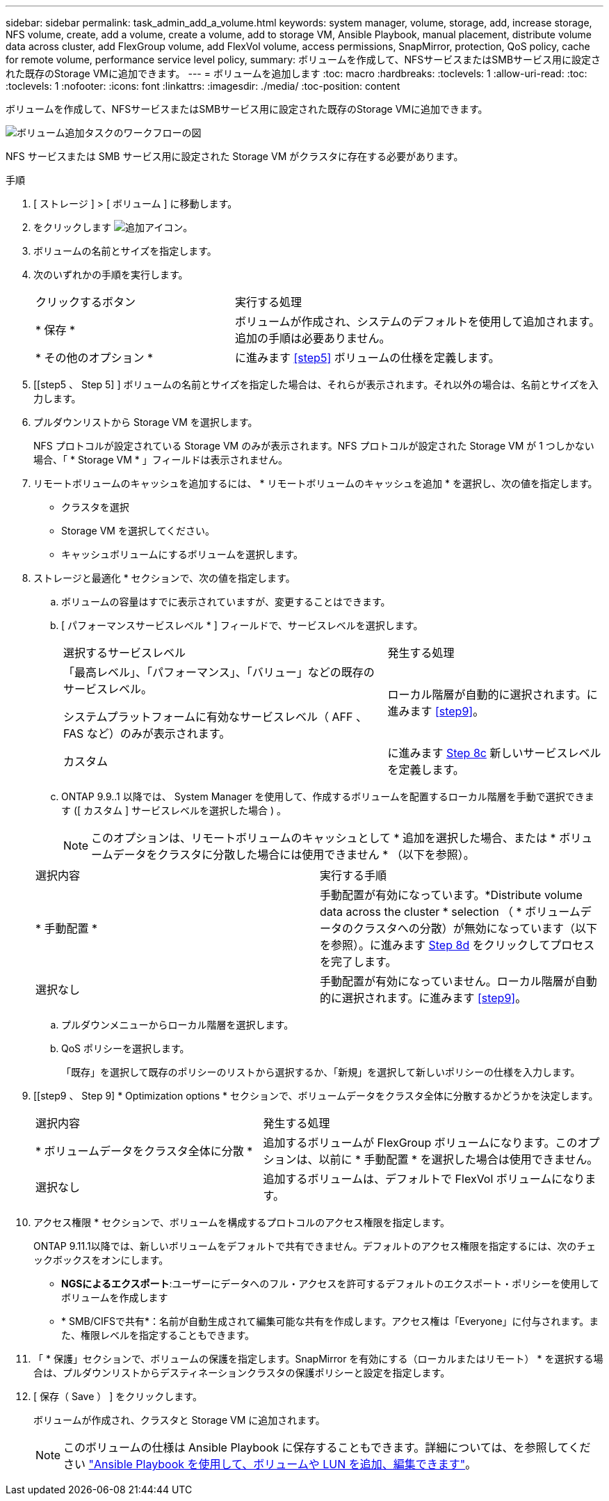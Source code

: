 ---
sidebar: sidebar 
permalink: task_admin_add_a_volume.html 
keywords: system manager, volume, storage, add, increase storage, NFS volume, create, add a volume, create a volume, add to storage VM, Ansible Playbook, manual placement, distribute volume data across cluster, add FlexGroup volume, add FlexVol volume, access permissions, SnapMirror, protection, QoS policy, cache for remote volume, performance service level policy, 
summary: ボリュームを作成して、NFSサービスまたはSMBサービス用に設定された既存のStorage VMに追加できます。 
---
= ボリュームを追加します
:toc: macro
:hardbreaks:
:toclevels: 1
:allow-uri-read: 
:toc: 
:toclevels: 1
:nofooter: 
:icons: font
:linkattrs: 
:imagesdir: ./media/
:toc-position: content


[role="lead"]
ボリュームを作成して、NFSサービスまたはSMBサービス用に設定された既存のStorage VMに追加できます。

image:workflow_admin_add_a_volume.gif["ボリューム追加タスクのワークフローの図"]

NFS サービスまたは SMB サービス用に設定された Storage VM がクラスタに存在する必要があります。

.手順
. [ ストレージ ] > [ ボリューム ] に移動します。
. をクリックします image:icon_add.gif["追加アイコン"]。
. ボリュームの名前とサイズを指定します。
. 次のいずれかの手順を実行します。
+
[cols="35,65"]
|===


| クリックするボタン | 実行する処理 


| * 保存 * | ボリュームが作成され、システムのデフォルトを使用して追加されます。追加の手順は必要ありません。 


| * その他のオプション * | に進みます <<step5>> ボリュームの仕様を定義します。 
|===
. [[step5 、 Step 5] ] ボリュームの名前とサイズを指定した場合は、それらが表示されます。それ以外の場合は、名前とサイズを入力します。
. プルダウンリストから Storage VM を選択します。
+
NFS プロトコルが設定されている Storage VM のみが表示されます。NFS プロトコルが設定された Storage VM が 1 つしかない場合、「 * Storage VM * 」フィールドは表示されません。

. リモートボリュームのキャッシュを追加するには、 * リモートボリュームのキャッシュを追加 * を選択し、次の値を指定します。
+
** クラスタを選択
** Storage VM を選択してください。
** キャッシュボリュームにするボリュームを選択します。


. ストレージと最適化 * セクションで、次の値を指定します。
+
.. ボリュームの容量はすでに表示されていますが、変更することはできます。
.. [ パフォーマンスサービスレベル * ] フィールドで、サービスレベルを選択します。
+
[cols="60,40"]
|===


| 選択するサービスレベル | 発生する処理 


 a| 
「最高レベル」、「パフォーマンス」、「バリュー」などの既存のサービスレベル。

システムプラットフォームに有効なサービスレベル（ AFF 、 FAS など）のみが表示されます。
| ローカル階層が自動的に選択されます。に進みます <<step9>>。 


| カスタム | に進みます <<step8c>> 新しいサービスレベルを定義します。 
|===
.. [[step8c, Step 8c]] ONTAP 9.9..1 以降では、 System Manager を使用して、作成するボリュームを配置するローカル階層を手動で選択できます ([ カスタム ] サービスレベルを選択した場合 ) 。
+

NOTE: このオプションは、リモートボリュームのキャッシュとして * 追加を選択した場合、または * ボリュームデータをクラスタに分散した場合には使用できません * （以下を参照）。

+
|===


| 選択内容 | 実行する手順 


| * 手動配置 * | 手動配置が有効になっています。*Distribute volume data across the cluster * selection （ * ボリュームデータのクラスタへの分散）が無効になっています（以下を参照）。に進みます <<step8d>> をクリックしてプロセスを完了します。 


| 選択なし | 手動配置が有効になっていません。ローカル階層が自動的に選択されます。に進みます <<step9>>。 
|===
.. [[step8d, Step 8d]] プルダウンメニューからローカル階層を選択します。
.. QoS ポリシーを選択します。
+
「既存」を選択して既存のポリシーのリストから選択するか、「新規」を選択して新しいポリシーの仕様を入力します。



. [[step9 、 Step 9] * Optimization options * セクションで、ボリュームデータをクラスタ全体に分散するかどうかを決定します。
+
[cols="40,60"]
|===


| 選択内容 | 発生する処理 


| * ボリュームデータをクラスタ全体に分散 * | 追加するボリュームが FlexGroup ボリュームになります。このオプションは、以前に * 手動配置 * を選択した場合は使用できません。 


| 選択なし | 追加するボリュームは、デフォルトで FlexVol ボリュームになります。 
|===
. アクセス権限 * セクションで、ボリュームを構成するプロトコルのアクセス権限を指定します。
+
ONTAP 9.11.1以降では、新しいボリュームをデフォルトで共有できません。デフォルトのアクセス権限を指定するには、次のチェックボックスをオンにします。

+
** *NGSによるエクスポート*:ユーザーにデータへのフル・アクセスを許可するデフォルトのエクスポート・ポリシーを使用してボリュームを作成します
** * SMB/CIFSで共有*：名前が自動生成されて編集可能な共有を作成します。アクセス権は「Everyone」に付与されます。また、権限レベルを指定することもできます。


. 「 * 保護」セクションで、ボリュームの保護を指定します。SnapMirror を有効にする（ローカルまたはリモート） * を選択する場合は、プルダウンリストからデスティネーションクラスタの保護ポリシーと設定を指定します。
. [ 保存（ Save ） ] をクリックします。
+
ボリュームが作成され、クラスタと Storage VM に追加されます。

+

NOTE: このボリュームの仕様は Ansible Playbook に保存することもできます。詳細については、を参照してください link:https://docs.netapp.com/us-en/ontap/task_use_ansible_playbooks_add_edit_volumes_luns.html["Ansible Playbook を使用して、ボリュームや LUN を追加、編集できます"^]。


